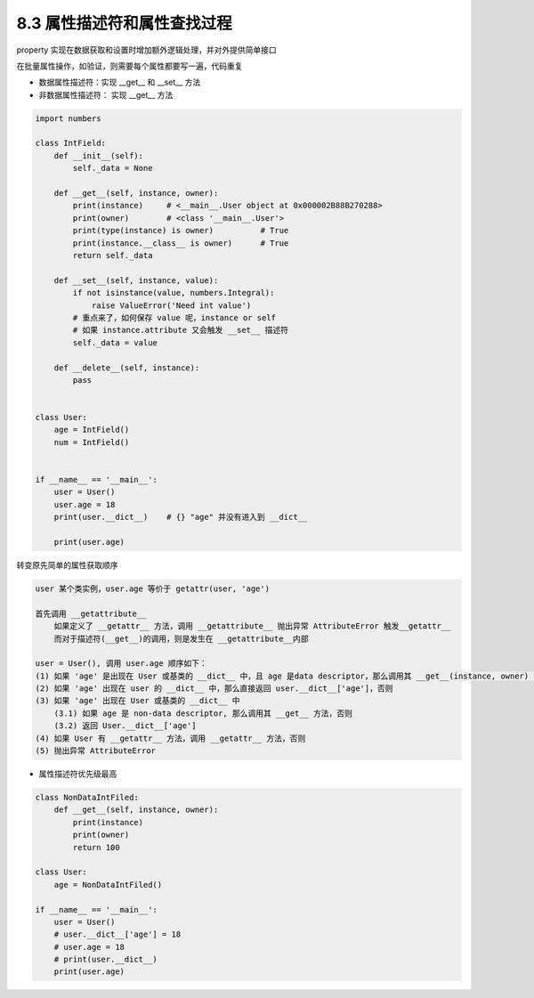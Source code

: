 ===============================
8.3 属性描述符和属性查找过程
===============================

property 实现在数据获取和设置时增加额外逻辑处理，并对外提供简单接口

在批量属性操作，如验证，则需要每个属性都要写一遍，代码重复

- 数据属性描述符：实现 __get__ 和 __set__ 方法
- 非数据属性描述符： 实现 __get__ 方法

.. code-block:: py

    import numbers

    class IntField:
        def __init__(self):
            self._data = None

        def __get__(self, instance, owner):
            print(instance)     # <__main__.User object at 0x000002B88B270288>
            print(owner)        # <class '__main__.User'>
            print(type(instance) is owner)          # True
            print(instance.__class__ is owner)      # True
            return self._data

        def __set__(self, instance, value):
            if not isinstance(value, numbers.Integral):
                raise ValueError('Need int value')
            # 重点来了，如何保存 value 呢，instance or self
            # 如果 instance.attribute 又会触发 __set__ 描述符
            self._data = value

        def __delete__(self, instance):
            pass


    class User:
        age = IntField()
        num = IntField()


    if __name__ == '__main__':
        user = User()
        user.age = 18
        print(user.__dict__)    # {} "age" 并没有进入到 __dict__

        print(user.age)



转变原先简单的属性获取顺序


.. code-block:: py

    user 某个类实例，user.age 等价于 getattr(user, 'age')

    首先调用 __getattribute__
        如果定义了 __getattr__ 方法，调用 __getattribute__ 抛出异常 AttributeError 触发__getattr__
        而对于描述符(__get__)的调用，则是发生在 __getattribute__内部

    user = User(), 调用 user.age 顺序如下：
    (1) 如果 'age' 是出现在 User 或基类的 __dict__ 中，且 age 是data descriptor，那么调用其 __get__(instance, owner) 方法，否则
    (2) 如果 'age' 出现在 user 的 __dict__ 中，那么直接返回 user.__dict__['age']，否则
    (3) 如果 'age' 出现在 User 或基类的 __dict__ 中
        (3.1) 如果 age 是 non-data descriptor, 那么调用其 __get__ 方法，否则
        (3.2) 返回 User.__dict__['age']
    (4) 如果 User 有 __getattr__ 方法，调用 __getattr__ 方法，否则
    (5) 抛出异常 AttributeError


- 属性描述符优先级最高

.. code-block:: py

    class NonDataIntFiled:
        def __get__(self, instance, owner):
            print(instance)
            print(owner)
            return 100

    class User:
        age = NonDataIntFiled()

    if __name__ == '__main__':
        user = User()
        # user.__dict__['age'] = 18
        # user.age = 18
        # print(user.__dict__)
        print(user.age)
